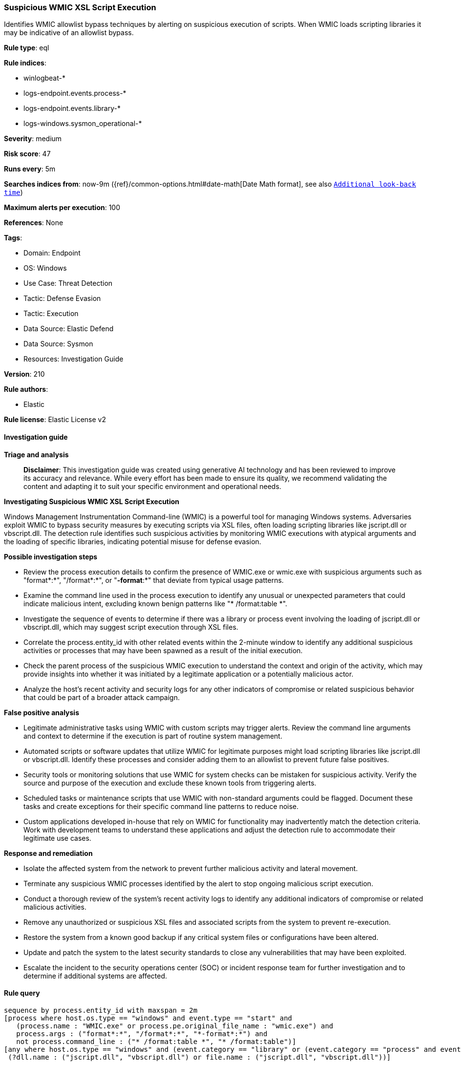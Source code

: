 [[prebuilt-rule-8-14-21-suspicious-wmic-xsl-script-execution]]
=== Suspicious WMIC XSL Script Execution

Identifies WMIC allowlist bypass techniques by alerting on suspicious execution of scripts. When WMIC loads scripting libraries it may be indicative of an allowlist bypass.

*Rule type*: eql

*Rule indices*: 

* winlogbeat-*
* logs-endpoint.events.process-*
* logs-endpoint.events.library-*
* logs-windows.sysmon_operational-*

*Severity*: medium

*Risk score*: 47

*Runs every*: 5m

*Searches indices from*: now-9m ({ref}/common-options.html#date-math[Date Math format], see also <<rule-schedule, `Additional look-back time`>>)

*Maximum alerts per execution*: 100

*References*: None

*Tags*: 

* Domain: Endpoint
* OS: Windows
* Use Case: Threat Detection
* Tactic: Defense Evasion
* Tactic: Execution
* Data Source: Elastic Defend
* Data Source: Sysmon
* Resources: Investigation Guide

*Version*: 210

*Rule authors*: 

* Elastic

*Rule license*: Elastic License v2


==== Investigation guide



*Triage and analysis*


> **Disclaimer**:
> This investigation guide was created using generative AI technology and has been reviewed to improve its accuracy and relevance. While every effort has been made to ensure its quality, we recommend validating the content and adapting it to suit your specific environment and operational needs.


*Investigating Suspicious WMIC XSL Script Execution*


Windows Management Instrumentation Command-line (WMIC) is a powerful tool for managing Windows systems. Adversaries exploit WMIC to bypass security measures by executing scripts via XSL files, often loading scripting libraries like jscript.dll or vbscript.dll. The detection rule identifies such suspicious activities by monitoring WMIC executions with atypical arguments and the loading of specific libraries, indicating potential misuse for defense evasion.


*Possible investigation steps*


- Review the process execution details to confirm the presence of WMIC.exe or wmic.exe with suspicious arguments such as "format*:*", "/format*:*", or "*-format*:*" that deviate from typical usage patterns.
- Examine the command line used in the process execution to identify any unusual or unexpected parameters that could indicate malicious intent, excluding known benign patterns like "* /format:table *".
- Investigate the sequence of events to determine if there was a library or process event involving the loading of jscript.dll or vbscript.dll, which may suggest script execution through XSL files.
- Correlate the process.entity_id with other related events within the 2-minute window to identify any additional suspicious activities or processes that may have been spawned as a result of the initial execution.
- Check the parent process of the suspicious WMIC execution to understand the context and origin of the activity, which may provide insights into whether it was initiated by a legitimate application or a potentially malicious actor.
- Analyze the host's recent activity and security logs for any other indicators of compromise or related suspicious behavior that could be part of a broader attack campaign.


*False positive analysis*


- Legitimate administrative tasks using WMIC with custom scripts may trigger alerts. Review the command line arguments and context to determine if the execution is part of routine system management.
- Automated scripts or software updates that utilize WMIC for legitimate purposes might load scripting libraries like jscript.dll or vbscript.dll. Identify these processes and consider adding them to an allowlist to prevent future false positives.
- Security tools or monitoring solutions that use WMIC for system checks can be mistaken for suspicious activity. Verify the source and purpose of the execution and exclude these known tools from triggering alerts.
- Scheduled tasks or maintenance scripts that use WMIC with non-standard arguments could be flagged. Document these tasks and create exceptions for their specific command line patterns to reduce noise.
- Custom applications developed in-house that rely on WMIC for functionality may inadvertently match the detection criteria. Work with development teams to understand these applications and adjust the detection rule to accommodate their legitimate use cases.


*Response and remediation*


- Isolate the affected system from the network to prevent further malicious activity and lateral movement.
- Terminate any suspicious WMIC processes identified by the alert to stop ongoing malicious script execution.
- Conduct a thorough review of the system's recent activity logs to identify any additional indicators of compromise or related malicious activities.
- Remove any unauthorized or suspicious XSL files and associated scripts from the system to prevent re-execution.
- Restore the system from a known good backup if any critical system files or configurations have been altered.
- Update and patch the system to the latest security standards to close any vulnerabilities that may have been exploited.
- Escalate the incident to the security operations center (SOC) or incident response team for further investigation and to determine if additional systems are affected.

==== Rule query


[source, js]
----------------------------------
sequence by process.entity_id with maxspan = 2m
[process where host.os.type == "windows" and event.type == "start" and
   (process.name : "WMIC.exe" or process.pe.original_file_name : "wmic.exe") and
   process.args : ("format*:*", "/format*:*", "*-format*:*") and
   not process.command_line : ("* /format:table *", "* /format:table")]
[any where host.os.type == "windows" and (event.category == "library" or (event.category == "process" and event.action : "Image loaded*")) and
 (?dll.name : ("jscript.dll", "vbscript.dll") or file.name : ("jscript.dll", "vbscript.dll"))]

----------------------------------

*Framework*: MITRE ATT&CK^TM^

* Tactic:
** Name: Defense Evasion
** ID: TA0005
** Reference URL: https://attack.mitre.org/tactics/TA0005/
* Technique:
** Name: XSL Script Processing
** ID: T1220
** Reference URL: https://attack.mitre.org/techniques/T1220/
* Tactic:
** Name: Execution
** ID: TA0002
** Reference URL: https://attack.mitre.org/tactics/TA0002/
* Technique:
** Name: Windows Management Instrumentation
** ID: T1047
** Reference URL: https://attack.mitre.org/techniques/T1047/
